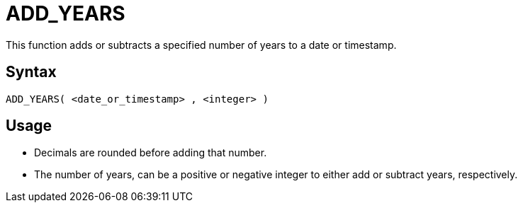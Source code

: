 ////
Licensed to the Apache Software Foundation (ASF) under one
or more contributor license agreements.  See the NOTICE file
distributed with this work for additional information
regarding copyright ownership.  The ASF licenses this file
to you under the Apache License, Version 2.0 (the
"License"); you may not use this file except in compliance
with the License.  You may obtain a copy of the License at
  http://www.apache.org/licenses/LICENSE-2.0
Unless required by applicable law or agreed to in writing,
software distributed under the License is distributed on an
"AS IS" BASIS, WITHOUT WARRANTIES OR CONDITIONS OF ANY
KIND, either express or implied.  See the License for the
specific language governing permissions and limitations
under the License.
////
= ADD_YEARS

This function adds or subtracts a specified number of years to a date or timestamp.
		
== Syntax
----
ADD_YEARS( <date_or_timestamp> , <integer> )
----

== Usage

* Decimals are rounded before adding that number.
* The number of years, can be a positive or negative integer to either add or subtract years, respectively.